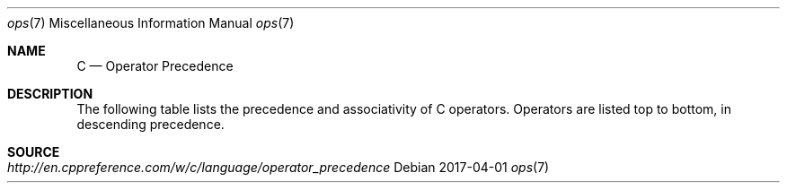 .Dd 2017-04-01
.Dt ops 7
.Os
.Sh NAME
.Nm C
.Nd Operator Precedence
.Sh DESCRIPTION
The following table lists the precedence and associativity of C operators. Operators are listed top to bottom, in descending precedence.
.Bd -literal -offset left
.TS
tab(@);
c l l l .
Precedence@Operator@Description@Associativity
1@++ --@Suffix/postfix increment and decrement@Left-to-right
@()@Function call
@[]@Array subscripting
@.@Structure and union member access
@->@Structure and union member access through pointer
@(type){list}@Compound literal(C99)
2@++ --@Prefix increment and decrement@Right-to-left
@+ -@Unary plus and minus
@! ~@Logical NOT and bitwise NOT
@(type)@Type cast
@*@Indirection (dereference)
@&@Address-of
@sizeof@Size-of
@_Alignof@Alignment requirement(C11)
3@* / %@Multiplication, division, and remainder@Left-to-right
4@+ -@Addition and subtraction
5@<< >>@Bitwise left shift and right shift
6@< <=@For relational operators < and ≤ respectively
@> >=@For relational operators > and ≥ respectively
7@== !=@For relational = and ≠ respectively
8@&@Bitwise AND
9@^@Bitwise XOR (exclusive or)
10@|@Bitwise OR (inclusive or)
11@&&@Logical AND
12@||@Logical OR
13@?:@Ternary conditional@Right-to-Left
14@=@Simple assignment
@+= -=@Assignment by sum and difference
@*= /= %=@Assignment by product, quotient, and remainder
@<<= >>=@Assignment by bitwise left shift and right shift
@&= ^= |=@Assignment by bitwise AND, XOR, and OR
15@,@Comma@Left-to-right
.TE
.Ed
.Sh SOURCE
.Bl -tag -width http://en.cppreference.com/w/c/language/operator_precedence -compact
.It Pa http://en.cppreference.com/w/c/language/operator_precedence
.El

